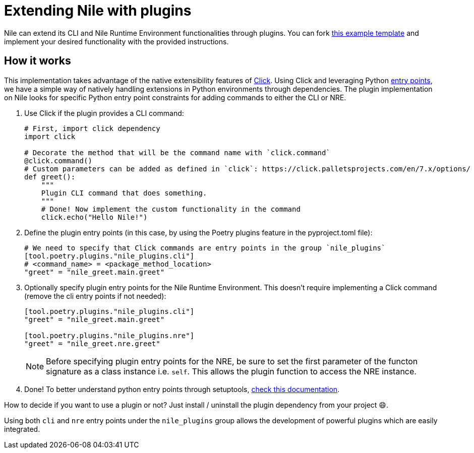 = Extending Nile with plugins

Nile can extend its CLI and Nile Runtime Environment functionalities through plugins. You can fork link:https://github.com/franalgaba/nile-plugin-example[this example template] and implement your desired functionality with the provided instructions.

== How it works

This implementation takes advantage of the native extensibility features of link:https://click.palletsprojects.com/[Click]. Using Click and leveraging Python link:https://packaging.python.org/en/latest/specifications/entry-points/[entry points], we have a simple way of natively handling extensions in Python environments through dependencies. The plugin implementation on Nile looks for specific Python entry point constraints for adding commands to either the CLI or NRE.

. Use Click if the plugin provides a CLI command:
+
[,python]
----
# First, import click dependency
import click

# Decorate the method that will be the command name with `click.command`
@click.command()
# Custom parameters can be added as defined in `click`: https://click.palletsprojects.com/en/7.x/options/
def greet():
    """
    Plugin CLI command that does something.
    """
    # Done! Now implement the custom functionality in the command
    click.echo("Hello Nile!")
----
+
. Define the plugin entry points (in this case, by using the Poetry plugins feature in the pyproject.toml file):
+
[,python]
----
# We need to specify that Click commands are entry points in the group `nile_plugins`
[tool.poetry.plugins."nile_plugins.cli"]
# <command_name> = <package_method_location>
"greet" = "nile_greet.main.greet"
----
+
. Optionally specify plugin entry points for the Nile Runtime Environment. This doesn't require implementing a Click command (remove the cli entry points if not needed):
+
[,python]
----
[tool.poetry.plugins."nile_plugins.cli"]
"greet" = "nile_greet.main.greet"

[tool.poetry.plugins."nile_plugins.nre"]
"greet" = "nile_greet.nre.greet"
----
NOTE: Before specifying plugin entry points for the NRE, be sure to set the first parameter of the functon signature as a class instance i.e. `self`.
This allows the plugin function to access the NRE instance.
+
. Done! To better understand python entry points through setuptools, https://setuptools.pypa.io/en/latest/userguide/entry_point.html#entry-points-for-plugins[check this documentation].

How to decide if you want to use a plugin or not? Just install / uninstall the plugin dependency from your project 😄.

Using both `cli` and `nre` entry points under the `nile_plugins` group allows the development of powerful plugins which are easily integrated.